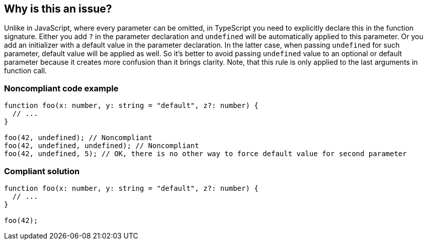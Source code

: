 == Why is this an issue?

Unlike in JavaScript, where every parameter can be omitted, in TypeScript you need to explicitly declare this in the function signature. Either you add ``++?++`` in the parameter declaration and ``++undefined++`` will be automatically applied to this parameter. Or you add an initializer with a default value in the parameter declaration. In the latter case, when passing ``++undefined++`` for such parameter, default value will be applied as well. So it's better to avoid passing ``++undefined++`` value to an optional or default parameter because it creates more confusion than it brings clarity. Note, that this rule is only applied to the last arguments in function call.


=== Noncompliant code example

[source,javascript]
----
function foo(x: number, y: string = "default", z?: number) {
  // ...
}

foo(42, undefined); // Noncompliant
foo(42, undefined, undefined); // Noncompliant
foo(42, undefined, 5); // OK, there is no other way to force default value for second parameter
----


=== Compliant solution

[source,javascript]
----
function foo(x: number, y: string = "default", z?: number) {
  // ...
}

foo(42);
----


ifdef::env-github,rspecator-view[]

'''
== Implementation Specification
(visible only on this page)

=== Message

Remove this redundant "undefined".


=== Highlighting

"undefined"


endif::env-github,rspecator-view[]
